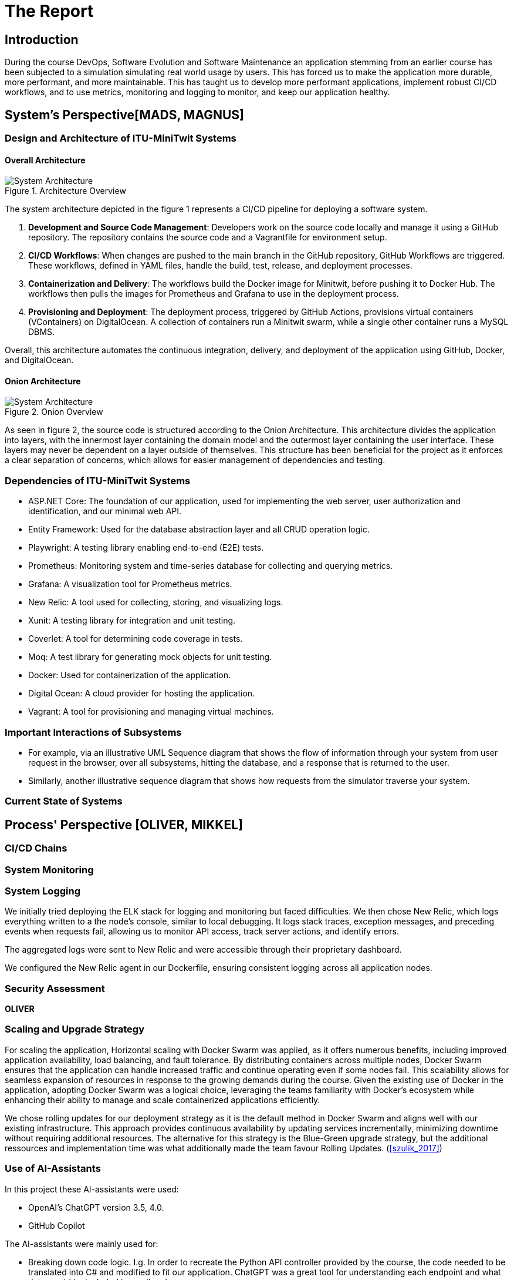 = The Report

== Introduction

During the course DevOps, Software Evolution and Software Maintenance an application stemming from an earlier course
has been subjected to a simulation simulating real world usage by users. This has forced us to make the application more
durable, more performant, and more maintainable. This has taught us to develop more performant applications, implement 
robust CI/CD workflows, and to use metrics, monitoring and logging to monitor, and keep our application healthy.

== System's Perspective[MADS, MAGNUS]

=== Design and Architecture of ITU-MiniTwit Systems

// Description and illustration of the design and architecture.

// Figures:
// SHOW THE ENTIRETY OF THE ARCHITECTURE(ZOOMED COMPLETELY OUT)
//SHOULD ACT AS THE BASIS FOR THE FIGURES BELOW (ZOOMED IN)
==== Overall Architecture

.Architecture Overview
image::Images/Architecture.png["System Architecture", align="center", width="70%]
//Short description of high abstraction level architecture
The system architecture depicted in the figure 1 represents a CI/CD pipeline for deploying a software system.

. *Development and Source Code Management*: Developers work on the source code locally and manage it using a GitHub repository. The repository contains the source code and a Vagrantfile for environment setup.

. *CI/CD Workflows*: When changes are pushed to the main branch in the GitHub repository, GitHub Workflows are triggered. These workflows, defined in YAML files, handle the build, test, release, and deployment processes.

. *Containerization and Delivery*: The workflows build the Docker image for Minitwit, before pushing it to Docker Hub. The workflows then pulls the images for Prometheus and Grafana to use in the deployment process.

. *Provisioning and Deployment*: The deployment process, triggered by GitHub Actions, provisions virtual containers (VContainers) on DigitalOcean. A collection of containers run a Minitwit swarm, while a single other container runs a MySQL DBMS.

Overall, this architecture automates the continuous integration, delivery, and deployment of the application using GitHub, Docker, and DigitalOcean.


//Add more figures for more detailed views of the most important architecture
//Add short descriptions of the figures

==== Onion Architecture

.Onion Overview
image::Images/Minitwit-Git-Truck.png["System Architecture", align="center", width="70%]
As seen in figure 2, the source code is structured according to the Onion Architecture. This architecture divides the application into layers, with the innermost layer containing the domain model and the outermost layer containing the user interface. These layers may never be dependent on a layer outside of themselves. This structure has been beneficial for the project as it enforces a clear separation of concerns, which allows for easier management of dependencies and testing.
//Add subsections for relevant views

=== Dependencies of ITU-MiniTwit Systems

// List and brief description of all technologies and tools applied and depended on.
* ASP.NET Core: The foundation of our application, used for implementing the web server, user authorization and identification, and our minimal web API.
* Entity Framework: Used for the database abstraction layer and all CRUD operation logic.
* Playwright: A testing library enabling end-to-end (E2E) tests.
* Prometheus: Monitoring system and time-series database for collecting and querying metrics.
* Grafana: A visualization tool for Prometheus metrics.
* New Relic: A tool used for collecting, storing, and visualizing logs.
* Xunit: A testing library for integration and unit testing.
* Coverlet: A tool for determining code coverage in tests.
* Moq: A test library for generating mock objects for unit testing.
* Docker: Used for containerization of the application.
* Digital Ocean: A cloud provider for hosting the application.
* Vagrant: A tool for provisioning and managing virtual machines.
//Expand to all levels of abstraction and development stages.

//Figures:
// ONION STRUCTURE THAT MAPS DEPENDENCIES MAYBE GITTRUCK??

=== Important Interactions of Subsystems


// Description of important interactions of subsystems.
- For example, via an illustrative UML Sequence diagram that shows the flow of information through your system from user request in the browser, over all subsystems, hitting the database, and a response that is returned to the user.
- Similarly, another illustrative sequence diagram that shows how requests from the simulator traverse your system.

//Sequence Diagram / Flow Diagram from one subsystem to another
//Contain 2 start nodes, one for the user request and one for the simulator request
=== Current State of Systems

//Describe the current state of your systems, for example using results of static analysis and quality assessments.

//Run static analysis tools and describe the results

== Process' Perspective [OLIVER, MIKKEL]

=== CI/CD Chains
//UML Deployment Diagrams
// Description of stages and tools included in the CI/CD chains.

=== System Monitoring

// Description of how the systems are monitored and what is monitored.

=== System Logging

We initially tried deploying the ELK stack for logging and monitoring but faced difficulties. 
We then chose New Relic, which logs everything written to a the node's console, similar to local debugging. 
It logs stack traces, exception messages, and preceding events when requests fail, allowing us to monitor API access, 
track server actions, and identify errors.

The aggregated logs were sent to New Relic and were accessible through their proprietary dashboard.

We configured the New Relic agent in our Dockerfile, ensuring consistent logging across all application nodes.

=== Security Assessment

// Brief results of the security assessment and description of how the system security was hardened.
*OLIVER*

=== Scaling and Upgrade Strategy

// Description of the applied strategy for scaling and upgrades.
For scaling the application, Horizontal scaling with Docker Swarm was applied, as it offers numerous benefits, including improved application availability, load balancing, and fault tolerance. By distributing containers across multiple nodes, Docker Swarm ensures that the application can handle increased traffic and continue operating even if some nodes fail. This scalability allows for seamless expansion of resources in response to the growing demands during the course. Given the existing use of Docker in the application, adopting Docker Swarm was a logical choice, leveraging the teams familiarity with Docker's ecosystem while enhancing their ability to manage and scale containerized applications efficiently.

We chose rolling updates for our deployment strategy as it is the default method in Docker Swarm and aligns well with our existing infrastructure. This approach provides continuous availability by updating services incrementally, minimizing downtime without requiring additional resources. The alternative for this strategy is the Blue-Green upgrade strategy, but the additional ressources and implementation time was what additionally made the team favour Rolling Updates. (<<szulik_2017>>)

=== Use of AI-Assistants
In this project these AI-assistants were used:

* OpenAI's ChatGPT version 3.5, 4.0.
* GitHub Copilot

The AI-assistants were mainly used for:

* Breaking down code logic. I.g. In order to recreate the Python API controller provided by the course, the code needed to be translated into C# and modified to fit our application. ChatGPT was a great tool for understanding each endpoint and what data would be included in a call and a response.
* Code completions. GitHub Copilot acted as an extension of IntelliSense, in the sense that it could auto-complete simple pieces of code, such as loops, if-statements, and method signatures.
* Research. ChatGPT was also used to provide a secondary explanation when researching new technologies, in situations were the documentation either was difficult to understand, or if subsidary information was needed. 
* Stacktrace breakdowns. ChatGPT was used to breakdown stracktraces, summarizing the information as well as providing a more user-friendly format to read. 
* Identify functions that could be made more performant. 

Downsides of using AI-assistants:

* Both ChatGPT and Github Copilot are flawed, which makes them unreliable tools. Sometimes it would take as much time to doublecheck the output of an assistant as would have to complete the task without it, which defeats the purpose of using them.
* If used without careful inspeciton of the provided code, the LLM is likely to introduce bugs into the application. This is due to the fact,
that LLM's have a difficult time understanding the context in which the requested code is supposed to operate.

// Description of the use of AI-assistants during the project.

== Lessons Learned Perspective [EVERYONE]

=== Evolution and Refactoring

// Description of the biggest issues, how they were solved, and lessons learned.
//Figures - maybe depict the change in structure
=== Operation

// Description of the biggest issues, how they were solved, and lessons learned.





=== Maintenance

// Description of the biggest issues, how they were solved, and lessons learned.

== DevOps Style of Work
//Also reflect and describe what was the "DevOps" style of your work. For example, what did you do differently to previous development projects and how did it work?
As the entire team has been taking the course "Second Year Project: Software Development in Large Teams" which introduces working by the Agile principles and with Scrum as a framework, it's only natural that some elements have been taken into the project especially since these frameworks align well with the DevOps style of work as shown in table 7 of (<<jabbari_2016>>). 

The effects of learning Scrum seeped into the working style of the team, not by introducing scrum events and the like, but by using the 3 pillars of Scrum; Adaptation, Transparency, and Inspection (<<scrum_guide_2020>>) as guidelines. Each Friday the team held physical meetings, where the state of the project was discussed, keeping each member up to date while answering questions any member might have. Breaking down the work each week, increased understanding of the project, transparency, and ensured openness amongst the team. 
GitHub allowed for fine-grained inspection through peer-reviewed code inspections facilitated with Pull requests. GitHub also provided a Kanban board to showcase the backlog, as well as the status of ongoing work. 

In the same way the agile principles were introduced to the project. Of the twelve principles; "Welcome changing requirements" (<<agile_principles_2001>>), was the most prevalent as new requirements were added almost weekly. Furthermore how to meet those requirements wasn't set in stone. In situations where the team would find a better way to fulfill a task, there would be little resistance to incorporating it into the project. 

Another vital principle was; "The most efficient and effective method of conveying information to and within a development team is face-to-face conversation". To implement this principle, the team had both the weekly physical meeting, but would routinely also hold pair-/ or mob-programming sessions. The latter part, contributed to increasing the ownership of the codebase, generally raises the quality of the code produced, and minimises the time spent on code inspections. *FIND STUDY THAT SHOWS BENEFITS OF PAIRPROGRAMMING*

== Conclusion

// Brief conclusion of the report.


[bibliography]
== References

[[szulik_2017]] Szulik, Maciej. "Colorful deployments: An introduction to blue-green, canary, and rolling deployments." _Opensource.com_, 2 May 2017. https://opensource.com/article/17/5/colorful-deployments

[[scrum_guide_2020]] Scrum guide, 2020. https://scrumguides.org/scrum-guide.html

[[agile_principles_2001]] The Agile Manifesto, 12 principles, 2001. https://agilemanifesto.org/principles.html

[[jabbari_2016]] Jabbari, Ramtin. "What is DevOps? A Systematic Mapping Study on Definitions and Practices.", 2016  https://www.researchgate.net/publication/308857081_What_is_DevOps_A_Systematic_Mapping_Study_on_Definitions_and_Practices